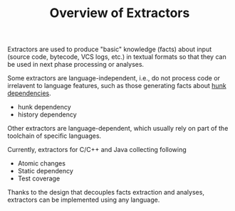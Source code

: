 #+TITLE: Overview of Extractors
#+weight: 10

Extractors are used to produce "basic" knowledge (facts) about input (source code, bytecode, VCS logs, etc.)
in textual formats so that they can be used in next phase processing or analyses.

Some extractors are language-independent, i.e., do not process code or irrelavent to language features, such as those generating facts about [[file:../hunkdep][hunk dependencies]].

+ hunk dependency
+ history dependency

Other extractors are language-dependent,
which usually rely on part of the toolchain of specific languages.

Currently, extractors for C/C++ and Java collecting following
+ Atomic changes
+ Static dependency
+ Test coverage

Thanks to the design that decouples facts extraction and analyses,
extractors can be implemented using any language.
